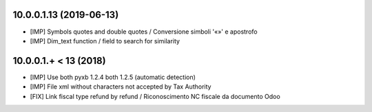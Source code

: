 10.0.0.1.13 (2019-06-13)
~~~~~~~~~~~~~~~~~~~~~~~~

* [IMP] Symbols quotes and double quotes / Conversione simboli '«»' e apostrofo
* [IMP] Dim_text function / field to search for similarity 


10.0.0.1.+ < 13 (2018)
~~~~~~~~~~~~~~~~~~~~~~

* [IMP] Use both pyxb 1.2.4 both 1.2.5 (automatic detection)
* [IMP] File xml without characters not accepted by Tax Authority
* [FIX] Link fiscal type refund by refund / Riconoscimento NC fiscale da documento Odoo
